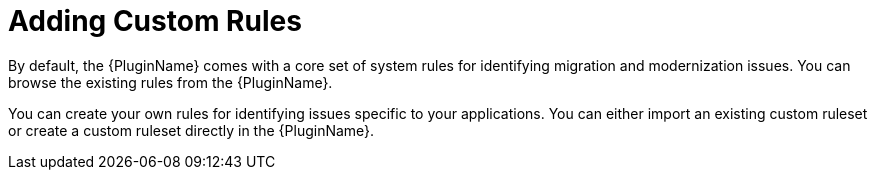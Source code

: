 // Module included in the following assemblies:
// * docs/plugin-guide_5/master.adoc
[id='use_custom_rules_{context}']
= Adding Custom Rules

By default, the {PluginName} comes with a core set of system rules for identifying migration and modernization issues. You can browse the existing rules from the {PluginName}.

You can create your own rules for identifying issues specific to your applications. You can either import an existing custom ruleset or create a custom ruleset directly in the {PluginName}.
